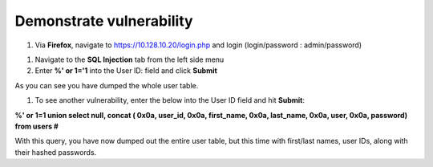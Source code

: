 Demonstrate vulnerability
----------------------------------

1. Via **Firefox**, navigate to https://10.128.10.20/login.php and login
   (login/password : admin/password)

.. image:: /_static/class2/image52.png

1. Navigate to the **SQL Injection** tab from the left side menu

2. Enter **%' or 1='1** into the User ID: field and click **Submit**

.. image:: /_static/class2/image53.png

As you can see you have dumped the whole user table.

1. To see another vulnerability, enter the below into the User ID field
   and hit **Submit**:

**%' or 1=1 union select null, concat ( 0x0a, user\_id, 0x0a,
first\_name, 0x0a, last\_name, 0x0a, user, 0x0a, password) from users
#**

.. image:: /_static/class2/image54.png

With this query, you have now dumped out the entire user table, but this
time with first/last names, user IDs, along with their hashed passwords.
